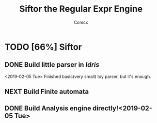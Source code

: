 #+TITLE: Siftor the Regular Expr Engine
#+AUTHOR: Comcx


* TODO [66%] Siftor
** DONE Build little parser in /Idris/
   <2019-02-05 Tue>
   Finished basic(very small) toy parser, but it's enough.
** NEXT Build Finite automata
** DONE Build Analysis engine directly!<2019-02-05 Tue>





